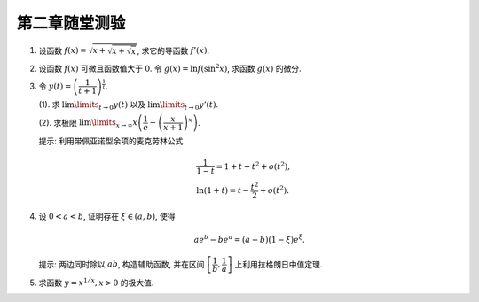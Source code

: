 第二章随堂测验
=======================

1. 设函数 :math:`f(x) = \sqrt{x + \sqrt{x + \sqrt{x}}}`, 求它的导函数 :math:`f'(x)`.

2. 设函数 :math:`f(x)` 可微且函数值大于 :math:`0`. 令 :math:`g(x) = \ln f(\sin^2 x)`, 求函数 :math:`g(x)` 的微分.

3. 令 :math:`y(t) = \left( \dfrac{1}{t + 1} \right)^{\frac{1}{t}}`.

   (1). 求 :math:`\lim\limits_{t \to 0} y(t)` 以及 :math:`\lim\limits_{t \to 0} y'(t)`.

   (2). 求极限 :math:`\lim\limits_{x \to \infty} x \left( \dfrac{1}{e} - \left( \dfrac{x}{x + 1} \right)^x \right)`.

   提示: 利用带佩亚诺型余项的麦克劳林公式

   .. math::
        & \dfrac{1}{1 - t} = 1 + t + t^2 + o(t^2), \\
        & \ln (1 + t) = t - \dfrac{t^2}{2} + o(t^2).

4. 设 :math:`0 < a < b`, 证明存在 :math:`\xi \in (a, b)`, 使得

   .. math::
        a e^b - b e^a = (a - b) (1 - \xi)e^\xi.

   提示: 两边同时除以 :math:`ab`, 构造辅助函数, 并在区间 :math:`\left[ \dfrac{1}{b}, \dfrac{1}{a} \right]` 上利用拉格朗日中值定理.

5. 求函数 :math:`y = x^{1/x}, x > 0` 的极大值.
